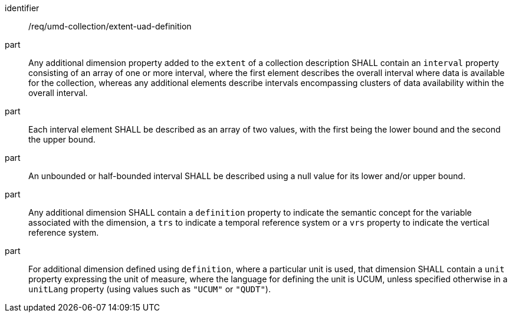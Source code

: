 [[req_extent-uad-definition]]
[requirement]
====
[%metadata]
identifier:: /req/umd-collection/extent-uad-definition
part:: Any additional dimension property added to the `extent` of a collection description SHALL contain an `interval` property consisting of an array of one or more interval, where the first element describes the overall interval where data is available for the collection, whereas any additional elements describe intervals encompassing clusters of data availability within the overall interval.
part:: Each interval element SHALL be described as an array of two values, with the first being the lower bound and the second the upper bound.
part:: An unbounded or half-bounded interval SHALL be described using a null value for its lower and/or upper bound.
part:: Any additional dimension SHALL contain a `definition` property to indicate the semantic concept for the variable associated with the dimension, a `trs` to indicate a temporal reference system or a `vrs` property to indicate the vertical reference system.
part:: For additional dimension defined using `definition`, where a particular unit is used, that dimension SHALL contain a `unit` property expressing the unit of measure, where the language for defining the unit is UCUM, unless specified otherwise in a `unitLang` property (using values such as `"UCUM"` or `"QUDT"`).
====
